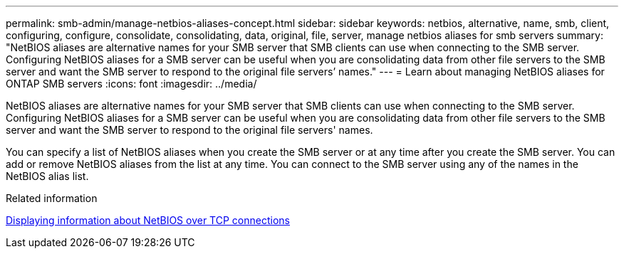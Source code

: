 ---
permalink: smb-admin/manage-netbios-aliases-concept.html
sidebar: sidebar
keywords: netbios, alternative, name, smb, client, configuring, configure, consolidate, consolidating, data, original, file, server, manage netbios aliases for smb servers
summary: "NetBIOS aliases are alternative names for your SMB server that SMB clients can use when connecting to the SMB server. Configuring NetBIOS aliases for a SMB server can be useful when you are consolidating data from other file servers to the SMB server and want the SMB server to respond to the original file servers’ names."
---
= Learn about managing NetBIOS aliases for ONTAP SMB servers
:icons: font
:imagesdir: ../media/

[.lead]
NetBIOS aliases are alternative names for your SMB server that SMB clients can use when connecting to the SMB server. Configuring NetBIOS aliases for a SMB server can be useful when you are consolidating data from other file servers to the SMB server and want the SMB server to respond to the original file servers' names.

You can specify a list of NetBIOS aliases when you create the SMB server or at any time after you create the SMB server. You can add or remove NetBIOS aliases from the list at any time. You can connect to the SMB server using any of the names in the NetBIOS alias list.

.Related information

xref:display-netbios-over-tcp-connections-task.adoc[Displaying information about NetBIOS over TCP connections]

// 2025 May 12, ONTAPDOC-2981